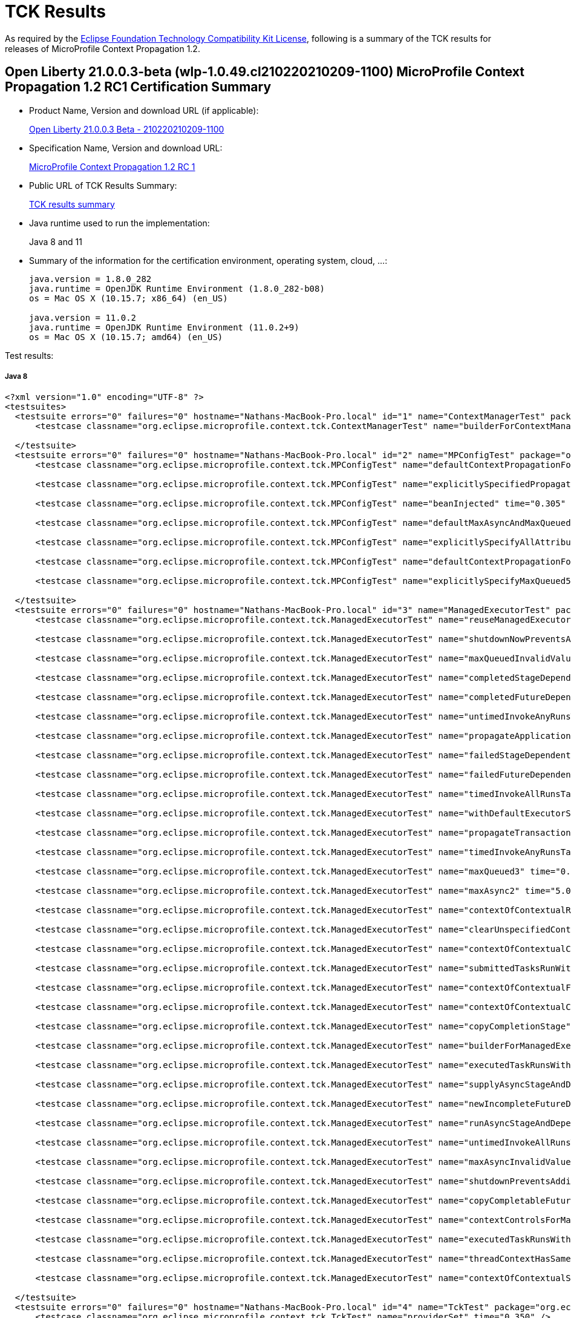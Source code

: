 :page-layout: certification 
= TCK Results

As required by the https://www.eclipse.org/legal/tck.php[Eclipse Foundation Technology Compatibility Kit License], following is a summary of the TCK results for releases of MicroProfile Context Propagation 1.2.

== Open Liberty 21.0.0.3-beta (wlp-1.0.49.cl210220210209-1100) MicroProfile Context Propagation 1.2 RC1 Certification Summary

* Product Name, Version and download URL (if applicable):
+
https://public.dhe.ibm.com/ibmdl/export/pub/software/openliberty/runtime/tck/2021-02-09_1100/openliberty-21.0.0.3-beta.zip[Open Liberty 21.0.0.3 Beta - 210220210209-1100]

* Specification Name, Version and download URL:
+
https://repo1.maven.org/maven2/org/eclipse/microprofile/context-propagation/microprofile-context-propagation-api/1.2-RC1/microprofile-context-propagation-api-1.2-RC1.jar[MicroProfile Context Propagation 1.2 RC 1]

* Public URL of TCK Results Summary:
+
link:TCKResults.html[TCK results summary]

* Java runtime used to run the implementation:
+
Java 8 and 11

* Summary of the information for the certification environment, operating system, cloud, ...:
+
----
java.version = 1.8.0_282
java.runtime = OpenJDK Runtime Environment (1.8.0_282-b08)
os = Mac OS X (10.15.7; x86_64) (en_US)

java.version = 11.0.2
java.runtime = OpenJDK Runtime Environment (11.0.2+9)
os = Mac OS X (10.15.7; amd64) (en_US)
----

Test results:

##### Java 8
[source,xml]
----
<?xml version="1.0" encoding="UTF-8" ?>
<testsuites>
  <testsuite errors="0" failures="0" hostname="Nathans-MacBook-Pro.local" id="1" name="ContextManagerTest" package="org.eclipse.microprofile.context.tck" tests="1" time="0.268" timestamp="19 Feb 2021 19:44:44 GMT">
      <testcase classname="org.eclipse.microprofile.context.tck.ContextManagerTest" name="builderForContextManagerIsProvided" time="0.268" />

  </testsuite>
  <testsuite errors="0" failures="0" hostname="Nathans-MacBook-Pro.local" id="2" name="MPConfigTest" package="org.eclipse.microprofile.context.tck" tests="7" time="0.454" timestamp="19 Feb 2021 19:44:44 GMT">
      <testcase classname="org.eclipse.microprofile.context.tck.MPConfigTest" name="defaultContextPropagationForManagedExecutorViaMPConfig" time="0.029" />

      <testcase classname="org.eclipse.microprofile.context.tck.MPConfigTest" name="explicitlySpecifiedPropagatedTakesPrecedenceOverDefaults" time="0.024" />

      <testcase classname="org.eclipse.microprofile.context.tck.MPConfigTest" name="beanInjected" time="0.305" />

      <testcase classname="org.eclipse.microprofile.context.tck.MPConfigTest" name="defaultMaxAsyncAndMaxQueuedForManagedExecutorViaMPConfig" time="0.028" />

      <testcase classname="org.eclipse.microprofile.context.tck.MPConfigTest" name="explicitlySpecifyAllAttributesOfThreadContext" time="0.022" />

      <testcase classname="org.eclipse.microprofile.context.tck.MPConfigTest" name="defaultContextPropagationForThreadContextViaMPConfig" time="0.019" />

      <testcase classname="org.eclipse.microprofile.context.tck.MPConfigTest" name="explicitlySpecifyMaxQueued5" time="0.027" />

  </testsuite>
  <testsuite errors="0" failures="0" hostname="Nathans-MacBook-Pro.local" id="3" name="ManagedExecutorTest" package="org.eclipse.microprofile.context.tck" tests="35" time="7.101" timestamp="19 Feb 2021 19:44:44 GMT">
      <testcase classname="org.eclipse.microprofile.context.tck.ManagedExecutorTest" name="reuseManagedExecutorBuilder" time="0.034" />

      <testcase classname="org.eclipse.microprofile.context.tck.ManagedExecutorTest" name="shutdownNowPreventsAdditionalSubmitsAndCancelsTasks" time="0.042" />

      <testcase classname="org.eclipse.microprofile.context.tck.ManagedExecutorTest" name="maxQueuedInvalidValues" time="0.034" />

      <testcase classname="org.eclipse.microprofile.context.tck.ManagedExecutorTest" name="completedStageDependentStagesRunWithContext" time="0.031" />

      <testcase classname="org.eclipse.microprofile.context.tck.ManagedExecutorTest" name="completedFutureDependentStagesRunWithContext" time="0.024" />

      <testcase classname="org.eclipse.microprofile.context.tck.ManagedExecutorTest" name="untimedInvokeAnyRunsTasksWithContext" time="0.030" />

      <testcase classname="org.eclipse.microprofile.context.tck.ManagedExecutorTest" name="propagateApplicationContext" time="0.028" />

      <testcase classname="org.eclipse.microprofile.context.tck.ManagedExecutorTest" name="failedStageDependentStagesRunWithContext" time="0.069" />

      <testcase classname="org.eclipse.microprofile.context.tck.ManagedExecutorTest" name="failedFutureDependentStagesRunWithContext" time="0.028" />

      <testcase classname="org.eclipse.microprofile.context.tck.ManagedExecutorTest" name="timedInvokeAllRunsTasksWithContext" time="0.033" />

      <testcase classname="org.eclipse.microprofile.context.tck.ManagedExecutorTest" name="withDefaultExecutorServiceIsUsedDirectlyAndViaGetThreadContext" time="0.066" />

      <testcase classname="org.eclipse.microprofile.context.tck.ManagedExecutorTest" name="propagateTransactionContextJTA" time="0.074" />

      <testcase classname="org.eclipse.microprofile.context.tck.ManagedExecutorTest" name="timedInvokeAnyRunsTaskWithContext" time="0.024" />

      <testcase classname="org.eclipse.microprofile.context.tck.ManagedExecutorTest" name="maxQueued3" time="0.035" />

      <testcase classname="org.eclipse.microprofile.context.tck.ManagedExecutorTest" name="maxAsync2" time="5.034" />

      <testcase classname="org.eclipse.microprofile.context.tck.ManagedExecutorTest" name="contextOfContextualRunnableOverridesContextOfManagedExecutor" time="0.036" />

      <testcase classname="org.eclipse.microprofile.context.tck.ManagedExecutorTest" name="clearUnspecifiedContexts" time="0.024" />

      <testcase classname="org.eclipse.microprofile.context.tck.ManagedExecutorTest" name="contextOfContextualConsumerAndBiFunctionOverrideContextOfManagedExecutor" time="0.043" />

      <testcase classname="org.eclipse.microprofile.context.tck.ManagedExecutorTest" name="submittedTasksRunWithContext" time="0.028" />

      <testcase classname="org.eclipse.microprofile.context.tck.ManagedExecutorTest" name="contextOfContextualFunctionOverridesContextOfManagedExecutor" time="0.036" />

      <testcase classname="org.eclipse.microprofile.context.tck.ManagedExecutorTest" name="contextOfContextualCallableOverridesContextOfManagedExecutor" time="0.029" />

      <testcase classname="org.eclipse.microprofile.context.tck.ManagedExecutorTest" name="copyCompletionStage" time="0.025" />

      <testcase classname="org.eclipse.microprofile.context.tck.ManagedExecutorTest" name="builderForManagedExecutorIsProvided" time="0.052" />

      <testcase classname="org.eclipse.microprofile.context.tck.ManagedExecutorTest" name="executedTaskRunsWithContext" time="0.028" />

      <testcase classname="org.eclipse.microprofile.context.tck.ManagedExecutorTest" name="supplyAsyncStageAndDependentStagesRunWithContext" time="0.038" />

      <testcase classname="org.eclipse.microprofile.context.tck.ManagedExecutorTest" name="newIncompleteFutureDependentStagesRunWithContext" time="0.026" />

      <testcase classname="org.eclipse.microprofile.context.tck.ManagedExecutorTest" name="runAsyncStageAndDependentStagesRunWithContext" time="0.055" />

      <testcase classname="org.eclipse.microprofile.context.tck.ManagedExecutorTest" name="untimedInvokeAllRunsTasksWithContext" time="0.036" />

      <testcase classname="org.eclipse.microprofile.context.tck.ManagedExecutorTest" name="maxAsyncInvalidValues" time="0.035" />

      <testcase classname="org.eclipse.microprofile.context.tck.ManagedExecutorTest" name="shutdownPreventsAdditionalSubmits" time="0.535" />

      <testcase classname="org.eclipse.microprofile.context.tck.ManagedExecutorTest" name="copyCompletableFuture" time="0.028" />

      <testcase classname="org.eclipse.microprofile.context.tck.ManagedExecutorTest" name="contextControlsForManagedExecutorBuilder" time="0.026" />

      <testcase classname="org.eclipse.microprofile.context.tck.ManagedExecutorTest" name="executedTaskRunsWithClearedContext" time="0.029" />

      <testcase classname="org.eclipse.microprofile.context.tck.ManagedExecutorTest" name="threadContextHasSamePropagationSettings" time="0.027" />

      <testcase classname="org.eclipse.microprofile.context.tck.ManagedExecutorTest" name="contextOfContextualSuppplierAndBiConsumerOverrideContextOfManagedExecutor" time="0.379" />

  </testsuite>
  <testsuite errors="0" failures="0" hostname="Nathans-MacBook-Pro.local" id="4" name="TckTest" package="org.eclipse.microprofile.context.tck" tests="1" time="0.350" timestamp="19 Feb 2021 19:44:44 GMT">
      <testcase classname="org.eclipse.microprofile.context.tck.TckTest" name="providerSet" time="0.350" />

  </testsuite>
  <testsuite errors="0" failures="0" hostname="Nathans-MacBook-Pro.local" id="5" name="ThreadContextTest" package="org.eclipse.microprofile.context.tck" tests="22" time="1.952" timestamp="19 Feb 2021 19:44:44 GMT">
      <testcase classname="org.eclipse.microprofile.context.tck.ThreadContextTest" name="contextualBiConsumerRunsWithContext" time="0.030" />

      <testcase classname="org.eclipse.microprofile.context.tck.ThreadContextTest" name="reuseThreadContextBuilder" time="0.032" />

      <testcase classname="org.eclipse.microprofile.context.tck.ThreadContextTest" name="withContextCaptureDependentCompletionStagesRunWithContext" time="0.057" />

      <testcase classname="org.eclipse.microprofile.context.tck.ThreadContextTest" name="contextControlsForThreadContextBuilder" time="0.029" />

      <testcase classname="org.eclipse.microprofile.context.tck.ThreadContextTest" name="withContextCaptureSwitchThreadContext" time="0.049" />

      <testcase classname="org.eclipse.microprofile.context.tck.ThreadContextTest" name="withDefaultExecutorServiceContextCanInvokeAsyncActions" time="0.102" />

      <testcase classname="org.eclipse.microprofile.context.tck.ThreadContextTest" name="currentContextExecutorRunsWithContext" time="0.034" />

      <testcase classname="org.eclipse.microprofile.context.tck.ThreadContextTest" name="thirdPartyContextProvidersAreIncludedInThreadContext" time="0.043" />

      <testcase classname="org.eclipse.microprofile.context.tck.ThreadContextTest" name="contextualCallableRunsWithContext" time="0.025" />

      <testcase classname="org.eclipse.microprofile.context.tck.ThreadContextTest" name="contextualBiFunctionRunsWithContext" time="0.037" />

      <testcase classname="org.eclipse.microprofile.context.tck.ThreadContextTest" name="clearUnspecifiedContexts" time="0.814" />

      <testcase classname="org.eclipse.microprofile.context.tck.ThreadContextTest" name="withContextCaptureMultipleThreadContexts" time="0.042" />

      <testcase classname="org.eclipse.microprofile.context.tck.ThreadContextTest" name="builderForThreadContextIsProvided" time="0.031" />

      <testcase classname="org.eclipse.microprofile.context.tck.ThreadContextTest" name="clearTransactionContextJTA" time="0.297" />

      <testcase classname="org.eclipse.microprofile.context.tck.ThreadContextTest" name="withContextCaptureDependentCompletableFuturesRunWithContext" time="0.030" />

      <testcase classname="org.eclipse.microprofile.context.tck.ThreadContextTest" name="withContextCaptureDependentStageForcedCompletion" time="0.089" />

      <testcase classname="org.eclipse.microprofile.context.tck.ThreadContextTest" name="contextualSupplierRunsWithContext" time="0.040" />

      <testcase classname="org.eclipse.microprofile.context.tck.ThreadContextTest" name="contextualConsumerRunsWithContext" time="0.041" />

      <testcase classname="org.eclipse.microprofile.context.tck.ThreadContextTest" name="withoutDefaultExecutorServiceContextCannotInvokeAsyncActions" time="0.032" />

      <testcase classname="org.eclipse.microprofile.context.tck.ThreadContextTest" name="unchangedContextListDefaultsToEmpty" time="0.043" />

      <testcase classname="org.eclipse.microprofile.context.tck.ThreadContextTest" name="contextualFunctionRunsWithContext" time="0.027" />

      <testcase classname="org.eclipse.microprofile.context.tck.ThreadContextTest" name="contextualRunnableRunsWithContext" time="0.028" />

  </testsuite>
  <testsuite errors="0" failures="0" hostname="Nathans-MacBook-Pro.local" id="6" name="BasicCDITest" package="org.eclipse.microprofile.context.tck.cdi" tests="4" time="0.387" timestamp="19 Feb 2021 19:44:44 GMT">
      <testcase classname="org.eclipse.microprofile.context.tck.cdi.BasicCDITest" name="applicationDefinesProducerOfThreadContext" time="0.321" />

      <testcase classname="org.eclipse.microprofile.context.tck.cdi.BasicCDITest" name="testBasicExecutorUsable" time="0.021" />

      <testcase classname="org.eclipse.microprofile.context.tck.cdi.BasicCDITest" name="testVerifyInjection" time="0.020" />

      <testcase classname="org.eclipse.microprofile.context.tck.cdi.BasicCDITest" name="applicationDefinesProducerUsingInjectedThreadContext" time="0.025" />

  </testsuite>
  <testsuite errors="0" failures="0" hostname="Nathans-MacBook-Pro.local" id="7" name="CDIContextTest" package="org.eclipse.microprofile.context.tck.cdi" tests="8" time="0.534" timestamp="19 Feb 2021 19:44:44 GMT">
      <testcase classname="org.eclipse.microprofile.context.tck.cdi.CDIContextTest" name="testCDITCCtxPropagate" time="0.024" />

      <testcase classname="org.eclipse.microprofile.context.tck.cdi.CDIContextTest" name="testCDIMECtxPropagatesRequestScopedBean" time="0.025" />

      <testcase classname="org.eclipse.microprofile.context.tck.cdi.CDIContextTest" name="testCDIMECtxClearsConversationScopedBeans" time="0.039" />

      <testcase classname="org.eclipse.microprofile.context.tck.cdi.CDIContextTest" name="testCDITCCtxClear" time="0.342" />

      <testcase classname="org.eclipse.microprofile.context.tck.cdi.CDIContextTest" name="testCDIMECtxClearsRequestScopedBean" time="0.022" />

      <testcase classname="org.eclipse.microprofile.context.tck.cdi.CDIContextTest" name="testCDIMECtxPropagatesSessionScopedBean" time="0.030" />

      <testcase classname="org.eclipse.microprofile.context.tck.cdi.CDIContextTest" name="testCDIMECtxPropagatesConversationScopedBean" time="0.029" />

      <testcase classname="org.eclipse.microprofile.context.tck.cdi.CDIContextTest" name="testCDIMECtxClearsSessionScopedBeans" time="0.023" />

  </testsuite>
  <testsuite errors="0" failures="0" hostname="Nathans-MacBook-Pro.local" id="8" name="JTACDITest" package="org.eclipse.microprofile.context.tck.cdi" tests="6" time="0.625" timestamp="19 Feb 2021 19:44:44 GMT">
      <testcase classname="org.eclipse.microprofile.context.tck.cdi.JTACDITest" name="testConcurrentTransactionPropagation" time="0.050" />

      <testcase classname="org.eclipse.microprofile.context.tck.cdi.JTACDITest" name="testTransactionPropagation" time="0.055" />

      <testcase classname="org.eclipse.microprofile.context.tck.cdi.JTACDITest" name="testAsyncTransaction" time="0.400" />

      <testcase classname="org.eclipse.microprofile.context.tck.cdi.JTACDITest" name="testRunWithTxnOfExecutingThread" time="0.023" />

      <testcase classname="org.eclipse.microprofile.context.tck.cdi.JTACDITest" name="testTransactionWithUT" time="0.056" />

      <testcase classname="org.eclipse.microprofile.context.tck.cdi.JTACDITest" name="testTransaction" time="0.041" />

  </testsuite>
</testsuites>


----

##### Java 11
[source,xml]
----
<?xml version="1.0" encoding="UTF-8" ?>
<testsuites>
  <testsuite errors="0" failures="0" hostname="Nathans-MacBook-Pro.local" id="1" name="ContextManagerTest" package="org.eclipse.microprofile.context.tck" tests="1" time="0.298" timestamp="19 Feb 2021 19:48:46 GMT">
      <testcase classname="org.eclipse.microprofile.context.tck.ContextManagerTest" name="builderForContextManagerIsProvided" time="0.298" />

  </testsuite>
  <testsuite errors="0" failures="0" hostname="Nathans-MacBook-Pro.local" id="2" name="MPConfigTest" package="org.eclipse.microprofile.context.tck" tests="7" time="0.448" timestamp="19 Feb 2021 19:48:46 GMT">
      <testcase classname="org.eclipse.microprofile.context.tck.MPConfigTest" name="explicitlySpecifiedPropagatedTakesPrecedenceOverDefaults" time="0.020" />

      <testcase classname="org.eclipse.microprofile.context.tck.MPConfigTest" name="explicitlySpecifyMaxQueued5" time="0.027" />

      <testcase classname="org.eclipse.microprofile.context.tck.MPConfigTest" name="beanInjected" time="0.313" />

      <testcase classname="org.eclipse.microprofile.context.tck.MPConfigTest" name="defaultContextPropagationForManagedExecutorViaMPConfig" time="0.026" />

      <testcase classname="org.eclipse.microprofile.context.tck.MPConfigTest" name="defaultMaxAsyncAndMaxQueuedForManagedExecutorViaMPConfig" time="0.028" />

      <testcase classname="org.eclipse.microprofile.context.tck.MPConfigTest" name="defaultContextPropagationForThreadContextViaMPConfig" time="0.017" />

      <testcase classname="org.eclipse.microprofile.context.tck.MPConfigTest" name="explicitlySpecifyAllAttributesOfThreadContext" time="0.017" />

  </testsuite>
  <testsuite errors="0" failures="0" hostname="Nathans-MacBook-Pro.local" id="3" name="ManagedExecutorTest" package="org.eclipse.microprofile.context.tck" tests="35" time="7.287" timestamp="19 Feb 2021 19:48:46 GMT">
      <testcase classname="org.eclipse.microprofile.context.tck.ManagedExecutorTest" name="copyCompletionStage" time="0.034" />

      <testcase classname="org.eclipse.microprofile.context.tck.ManagedExecutorTest" name="supplyAsyncStageAndDependentStagesRunWithContext" time="0.044" />

      <testcase classname="org.eclipse.microprofile.context.tck.ManagedExecutorTest" name="builderForManagedExecutorIsProvided" time="0.027" />

      <testcase classname="org.eclipse.microprofile.context.tck.ManagedExecutorTest" name="copyCompletableFuture" time="0.035" />

      <testcase classname="org.eclipse.microprofile.context.tck.ManagedExecutorTest" name="withDefaultExecutorServiceIsUsedDirectlyAndViaGetThreadContext" time="0.062" />

      <testcase classname="org.eclipse.microprofile.context.tck.ManagedExecutorTest" name="contextOfContextualRunnableOverridesContextOfManagedExecutor" time="0.040" />

      <testcase classname="org.eclipse.microprofile.context.tck.ManagedExecutorTest" name="runAsyncStageAndDependentStagesRunWithContext" time="0.068" />

      <testcase classname="org.eclipse.microprofile.context.tck.ManagedExecutorTest" name="maxQueued3" time="0.040" />

      <testcase classname="org.eclipse.microprofile.context.tck.ManagedExecutorTest" name="propagateTransactionContextJTA" time="0.070" />

      <testcase classname="org.eclipse.microprofile.context.tck.ManagedExecutorTest" name="failedFutureDependentStagesRunWithContext" time="0.034" />

      <testcase classname="org.eclipse.microprofile.context.tck.ManagedExecutorTest" name="timedInvokeAllRunsTasksWithContext" time="0.040" />

      <testcase classname="org.eclipse.microprofile.context.tck.ManagedExecutorTest" name="executedTaskRunsWithContext" time="0.031" />

      <testcase classname="org.eclipse.microprofile.context.tck.ManagedExecutorTest" name="contextOfContextualCallableOverridesContextOfManagedExecutor" time="0.037" />

      <testcase classname="org.eclipse.microprofile.context.tck.ManagedExecutorTest" name="reuseManagedExecutorBuilder" time="0.036" />

      <testcase classname="org.eclipse.microprofile.context.tck.ManagedExecutorTest" name="timedInvokeAnyRunsTaskWithContext" time="0.027" />

      <testcase classname="org.eclipse.microprofile.context.tck.ManagedExecutorTest" name="newIncompleteFutureDependentStagesRunWithContext" time="0.032" />

      <testcase classname="org.eclipse.microprofile.context.tck.ManagedExecutorTest" name="executedTaskRunsWithClearedContext" time="0.034" />

      <testcase classname="org.eclipse.microprofile.context.tck.ManagedExecutorTest" name="submittedTasksRunWithContext" time="0.030" />

      <testcase classname="org.eclipse.microprofile.context.tck.ManagedExecutorTest" name="shutdownPreventsAdditionalSubmits" time="0.542" />

      <testcase classname="org.eclipse.microprofile.context.tck.ManagedExecutorTest" name="propagateApplicationContext" time="0.039" />

      <testcase classname="org.eclipse.microprofile.context.tck.ManagedExecutorTest" name="contextOfContextualConsumerAndBiFunctionOverrideContextOfManagedExecutor" time="0.037" />

      <testcase classname="org.eclipse.microprofile.context.tck.ManagedExecutorTest" name="completedFutureDependentStagesRunWithContext" time="0.030" />

      <testcase classname="org.eclipse.microprofile.context.tck.ManagedExecutorTest" name="maxAsync2" time="5.051" />

      <testcase classname="org.eclipse.microprofile.context.tck.ManagedExecutorTest" name="failedStageDependentStagesRunWithContext" time="0.069" />

      <testcase classname="org.eclipse.microprofile.context.tck.ManagedExecutorTest" name="threadContextHasSamePropagationSettings" time="0.032" />

      <testcase classname="org.eclipse.microprofile.context.tck.ManagedExecutorTest" name="untimedInvokeAllRunsTasksWithContext" time="0.035" />

      <testcase classname="org.eclipse.microprofile.context.tck.ManagedExecutorTest" name="maxQueuedInvalidValues" time="0.041" />

      <testcase classname="org.eclipse.microprofile.context.tck.ManagedExecutorTest" name="shutdownNowPreventsAdditionalSubmitsAndCancelsTasks" time="0.040" />

      <testcase classname="org.eclipse.microprofile.context.tck.ManagedExecutorTest" name="completedStageDependentStagesRunWithContext" time="0.041" />

      <testcase classname="org.eclipse.microprofile.context.tck.ManagedExecutorTest" name="maxAsyncInvalidValues" time="0.050" />

      <testcase classname="org.eclipse.microprofile.context.tck.ManagedExecutorTest" name="contextOfContextualFunctionOverridesContextOfManagedExecutor" time="0.039" />

      <testcase classname="org.eclipse.microprofile.context.tck.ManagedExecutorTest" name="contextOfContextualSuppplierAndBiConsumerOverrideContextOfManagedExecutor" time="0.424" />

      <testcase classname="org.eclipse.microprofile.context.tck.ManagedExecutorTest" name="untimedInvokeAnyRunsTasksWithContext" time="0.034" />

      <testcase classname="org.eclipse.microprofile.context.tck.ManagedExecutorTest" name="contextControlsForManagedExecutorBuilder" time="0.032" />

      <testcase classname="org.eclipse.microprofile.context.tck.ManagedExecutorTest" name="clearUnspecifiedContexts" time="0.030" />

  </testsuite>
  <testsuite errors="0" failures="0" hostname="Nathans-MacBook-Pro.local" id="4" name="TckTest" package="org.eclipse.microprofile.context.tck" tests="1" time="0.324" timestamp="19 Feb 2021 19:48:46 GMT">
      <testcase classname="org.eclipse.microprofile.context.tck.TckTest" name="providerSet" time="0.324" />

  </testsuite>
  <testsuite errors="0" failures="0" hostname="Nathans-MacBook-Pro.local" id="5" name="ThreadContextTest" package="org.eclipse.microprofile.context.tck" tests="22" time="2.141" timestamp="19 Feb 2021 19:48:46 GMT">
      <testcase classname="org.eclipse.microprofile.context.tck.ThreadContextTest" name="contextualSupplierRunsWithContext" time="0.053" />

      <testcase classname="org.eclipse.microprofile.context.tck.ThreadContextTest" name="currentContextExecutorRunsWithContext" time="0.043" />

      <testcase classname="org.eclipse.microprofile.context.tck.ThreadContextTest" name="withContextCaptureDependentCompletionStagesRunWithContext" time="0.072" />

      <testcase classname="org.eclipse.microprofile.context.tck.ThreadContextTest" name="contextualCallableRunsWithContext" time="0.027" />

      <testcase classname="org.eclipse.microprofile.context.tck.ThreadContextTest" name="builderForThreadContextIsProvided" time="0.039" />

      <testcase classname="org.eclipse.microprofile.context.tck.ThreadContextTest" name="clearUnspecifiedContexts" time="0.886" />

      <testcase classname="org.eclipse.microprofile.context.tck.ThreadContextTest" name="contextualConsumerRunsWithContext" time="0.054" />

      <testcase classname="org.eclipse.microprofile.context.tck.ThreadContextTest" name="contextControlsForThreadContextBuilder" time="0.035" />

      <testcase classname="org.eclipse.microprofile.context.tck.ThreadContextTest" name="withDefaultExecutorServiceContextCanInvokeAsyncActions" time="0.134" />

      <testcase classname="org.eclipse.microprofile.context.tck.ThreadContextTest" name="withContextCaptureMultipleThreadContexts" time="0.051" />

      <testcase classname="org.eclipse.microprofile.context.tck.ThreadContextTest" name="contextualRunnableRunsWithContext" time="0.032" />

      <testcase classname="org.eclipse.microprofile.context.tck.ThreadContextTest" name="withoutDefaultExecutorServiceContextCannotInvokeAsyncActions" time="0.035" />

      <testcase classname="org.eclipse.microprofile.context.tck.ThreadContextTest" name="reuseThreadContextBuilder" time="0.040" />

      <testcase classname="org.eclipse.microprofile.context.tck.ThreadContextTest" name="withContextCaptureDependentStageForcedCompletion" time="0.134" />

      <testcase classname="org.eclipse.microprofile.context.tck.ThreadContextTest" name="contextualBiConsumerRunsWithContext" time="0.033" />

      <testcase classname="org.eclipse.microprofile.context.tck.ThreadContextTest" name="contextualBiFunctionRunsWithContext" time="0.041" />

      <testcase classname="org.eclipse.microprofile.context.tck.ThreadContextTest" name="contextualFunctionRunsWithContext" time="0.032" />

      <testcase classname="org.eclipse.microprofile.context.tck.ThreadContextTest" name="withContextCaptureDependentCompletableFuturesRunWithContext" time="0.035" />

      <testcase classname="org.eclipse.microprofile.context.tck.ThreadContextTest" name="thirdPartyContextProvidersAreIncludedInThreadContext" time="0.046" />

      <testcase classname="org.eclipse.microprofile.context.tck.ThreadContextTest" name="unchangedContextListDefaultsToEmpty" time="0.052" />

      <testcase classname="org.eclipse.microprofile.context.tck.ThreadContextTest" name="clearTransactionContextJTA" time="0.206" />

      <testcase classname="org.eclipse.microprofile.context.tck.ThreadContextTest" name="withContextCaptureSwitchThreadContext" time="0.061" />

  </testsuite>
  <testsuite errors="0" failures="0" hostname="Nathans-MacBook-Pro.local" id="6" name="BasicCDITest" package="org.eclipse.microprofile.context.tck.cdi" tests="4" time="0.380" timestamp="19 Feb 2021 19:48:46 GMT">
      <testcase classname="org.eclipse.microprofile.context.tck.cdi.BasicCDITest" name="testBasicExecutorUsable" time="0.020" />

      <testcase classname="org.eclipse.microprofile.context.tck.cdi.BasicCDITest" name="applicationDefinesProducerOfThreadContext" time="0.317" />

      <testcase classname="org.eclipse.microprofile.context.tck.cdi.BasicCDITest" name="testVerifyInjection" time="0.017" />

      <testcase classname="org.eclipse.microprofile.context.tck.cdi.BasicCDITest" name="applicationDefinesProducerUsingInjectedThreadContext" time="0.026" />

  </testsuite>
  <testsuite errors="0" failures="0" hostname="Nathans-MacBook-Pro.local" id="7" name="CDIContextTest" package="org.eclipse.microprofile.context.tck.cdi" tests="8" time="0.490" timestamp="19 Feb 2021 19:48:46 GMT">
      <testcase classname="org.eclipse.microprofile.context.tck.cdi.CDIContextTest" name="testCDIMECtxClearsSessionScopedBeans" time="0.017" />

      <testcase classname="org.eclipse.microprofile.context.tck.cdi.CDIContextTest" name="testCDIMECtxPropagatesRequestScopedBean" time="0.019" />

      <testcase classname="org.eclipse.microprofile.context.tck.cdi.CDIContextTest" name="testCDIMECtxClearsRequestScopedBean" time="0.017" />

      <testcase classname="org.eclipse.microprofile.context.tck.cdi.CDIContextTest" name="testCDIMECtxPropagatesConversationScopedBean" time="0.021" />

      <testcase classname="org.eclipse.microprofile.context.tck.cdi.CDIContextTest" name="testCDITCCtxPropagate" time="0.019" />

      <testcase classname="org.eclipse.microprofile.context.tck.cdi.CDIContextTest" name="testCDIMECtxPropagatesSessionScopedBean" time="0.024" />

      <testcase classname="org.eclipse.microprofile.context.tck.cdi.CDIContextTest" name="testCDIMECtxClearsConversationScopedBeans" time="0.035" />

      <testcase classname="org.eclipse.microprofile.context.tck.cdi.CDIContextTest" name="testCDITCCtxClear" time="0.338" />

  </testsuite>
  <testsuite errors="0" failures="0" hostname="Nathans-MacBook-Pro.local" id="8" name="JTACDITest" package="org.eclipse.microprofile.context.tck.cdi" tests="6" time="0.643" timestamp="19 Feb 2021 19:48:46 GMT">
      <testcase classname="org.eclipse.microprofile.context.tck.cdi.JTACDITest" name="testTransactionWithUT" time="0.056" />

      <testcase classname="org.eclipse.microprofile.context.tck.cdi.JTACDITest" name="testTransaction" time="0.055" />

      <testcase classname="org.eclipse.microprofile.context.tck.cdi.JTACDITest" name="testTransactionPropagation" time="0.058" />

      <testcase classname="org.eclipse.microprofile.context.tck.cdi.JTACDITest" name="testRunWithTxnOfExecutingThread" time="0.024" />

      <testcase classname="org.eclipse.microprofile.context.tck.cdi.JTACDITest" name="testAsyncTransaction" time="0.396" />

      <testcase classname="org.eclipse.microprofile.context.tck.cdi.JTACDITest" name="testConcurrentTransactionPropagation" time="0.054" />

  </testsuite>
</testsuites>


----


== Open Liberty TCK build - 202102051432-1214 MicroProfile Context Propagation 1.2 Certification Summary

* Product Name, Version and download URL (if applicable):
+
https://public.dhe.ibm.com/ibmdl/export/pub/software/openliberty/runtime/tck/2021-02-05_1432/openliberty-all-21.0.0.2-202102051432-1214.zip[Open Liberty TCK build - 202102051432-1214]

* Specification Name, Version and download URL:
+
MicroProfile Context Propagation 1.2

* Public URL of TCK Results Summary:
+
link:TCKResults.html[TCK results summary]

* Java runtime used to run the implementation:
+
Java 8 and 11

* Summary of the information for the certification environment, operating system, cloud, ...:
+
----
java.version = 1.8.0_252
java.runtime = OpenJDK Runtime Environment (1.8.0_252-b09)
os = Linux (4.18.0-147.8.1.el8_1.x86_64; amd64) (en_US)

java.version = 11.0.7
java.runtime = OpenJDK Runtime Environment (11.0.7+10)
os = Linux (4.15.0-20-generic; amd64) (en_US)
----

Test results:

##### Java 8
[source,xml]
----
<?xml version="1.0" encoding="UTF-8" ?>
<testsuites>
  <testsuite errors="0" failures="0" hostname="ebcprh0667kt57ff5-n.fyre.ibm.com" id="1" name="ContextManagerTest" package="org.eclipse.microprofile.context.tck" tests="1" time="1.363" timestamp="6 Feb 2021 03:33:52 GMT">
      <testcase classname="org.eclipse.microprofile.context.tck.ContextManagerTest" name="builderForContextManagerIsProvided" time="1.363" />

  </testsuite>
  <testsuite errors="0" failures="0" hostname="ebcprh0667kt57ff5-n.fyre.ibm.com" id="2" name="MPConfigTest" package="org.eclipse.microprofile.context.tck" tests="7" time="2.212" timestamp="6 Feb 2021 03:33:52 GMT">
      <testcase classname="org.eclipse.microprofile.context.tck.MPConfigTest" name="explicitlySpecifiedPropagatedTakesPrecedenceOverDefaults" time="0.095" />

      <testcase classname="org.eclipse.microprofile.context.tck.MPConfigTest" name="defaultContextPropagationForThreadContextViaMPConfig" time="0.144" />

      <testcase classname="org.eclipse.microprofile.context.tck.MPConfigTest" name="explicitlySpecifyAllAttributesOfThreadContext" time="0.050" />

      <testcase classname="org.eclipse.microprofile.context.tck.MPConfigTest" name="explicitlySpecifyMaxQueued5" time="0.076" />

      <testcase classname="org.eclipse.microprofile.context.tck.MPConfigTest" name="beanInjected" time="1.199" />

      <testcase classname="org.eclipse.microprofile.context.tck.MPConfigTest" name="defaultMaxAsyncAndMaxQueuedForManagedExecutorViaMPConfig" time="0.120" />

      <testcase classname="org.eclipse.microprofile.context.tck.MPConfigTest" name="defaultContextPropagationForManagedExecutorViaMPConfig" time="0.528" />

  </testsuite>
  <testsuite errors="0" failures="0" hostname="ebcprh0667kt57ff5-n.fyre.ibm.com" id="3" name="ManagedExecutorTest" package="org.eclipse.microprofile.context.tck" tests="35" time="11.530" timestamp="6 Feb 2021 03:33:52 GMT">
      <testcase classname="org.eclipse.microprofile.context.tck.ManagedExecutorTest" name="supplyAsyncStageAndDependentStagesRunWithContext" time="0.079" />

      <testcase classname="org.eclipse.microprofile.context.tck.ManagedExecutorTest" name="builderForManagedExecutorIsProvided" time="1.065" />

      <testcase classname="org.eclipse.microprofile.context.tck.ManagedExecutorTest" name="maxAsync2" time="5.107" />

      <testcase classname="org.eclipse.microprofile.context.tck.ManagedExecutorTest" name="runAsyncStageAndDependentStagesRunWithContext" time="0.144" />

      <testcase classname="org.eclipse.microprofile.context.tck.ManagedExecutorTest" name="reuseManagedExecutorBuilder" time="0.079" />

      <testcase classname="org.eclipse.microprofile.context.tck.ManagedExecutorTest" name="contextOfContextualSuppplierAndBiConsumerOverrideContextOfManagedExecutor" time="0.186" />

      <testcase classname="org.eclipse.microprofile.context.tck.ManagedExecutorTest" name="threadContextHasSamePropagationSettings" time="0.078" />

      <testcase classname="org.eclipse.microprofile.context.tck.ManagedExecutorTest" name="maxQueued3" time="0.116" />

      <testcase classname="org.eclipse.microprofile.context.tck.ManagedExecutorTest" name="executedTaskRunsWithContext" time="0.093" />

      <testcase classname="org.eclipse.microprofile.context.tck.ManagedExecutorTest" name="timedInvokeAllRunsTasksWithContext" time="0.084" />

      <testcase classname="org.eclipse.microprofile.context.tck.ManagedExecutorTest" name="contextOfContextualFunctionOverridesContextOfManagedExecutor" time="0.319" />

      <testcase classname="org.eclipse.microprofile.context.tck.ManagedExecutorTest" name="untimedInvokeAnyRunsTasksWithContext" time="0.088" />

      <testcase classname="org.eclipse.microprofile.context.tck.ManagedExecutorTest" name="contextControlsForManagedExecutorBuilder" time="0.104" />

      <testcase classname="org.eclipse.microprofile.context.tck.ManagedExecutorTest" name="shutdownNowPreventsAdditionalSubmitsAndCancelsTasks" time="0.113" />

      <testcase classname="org.eclipse.microprofile.context.tck.ManagedExecutorTest" name="clearUnspecifiedContexts" time="0.169" />

      <testcase classname="org.eclipse.microprofile.context.tck.ManagedExecutorTest" name="maxAsyncInvalidValues" time="0.072" />

      <testcase classname="org.eclipse.microprofile.context.tck.ManagedExecutorTest" name="completedStageDependentStagesRunWithContext" time="0.189" />

      <testcase classname="org.eclipse.microprofile.context.tck.ManagedExecutorTest" name="completedFutureDependentStagesRunWithContext" time="0.211" />

      <testcase classname="org.eclipse.microprofile.context.tck.ManagedExecutorTest" name="copyCompletableFuture" time="0.122" />

      <testcase classname="org.eclipse.microprofile.context.tck.ManagedExecutorTest" name="propagateApplicationContext" time="0.092" />

      <testcase classname="org.eclipse.microprofile.context.tck.ManagedExecutorTest" name="contextOfContextualCallableOverridesContextOfManagedExecutor" time="0.152" />

      <testcase classname="org.eclipse.microprofile.context.tck.ManagedExecutorTest" name="failedStageDependentStagesRunWithContext" time="0.304" />

      <testcase classname="org.eclipse.microprofile.context.tck.ManagedExecutorTest" name="newIncompleteFutureDependentStagesRunWithContext" time="0.093" />

      <testcase classname="org.eclipse.microprofile.context.tck.ManagedExecutorTest" name="copyCompletionStage" time="0.109" />

      <testcase classname="org.eclipse.microprofile.context.tck.ManagedExecutorTest" name="submittedTasksRunWithContext" time="0.090" />

      <testcase classname="org.eclipse.microprofile.context.tck.ManagedExecutorTest" name="timedInvokeAnyRunsTaskWithContext" time="0.081" />

      <testcase classname="org.eclipse.microprofile.context.tck.ManagedExecutorTest" name="contextOfContextualConsumerAndBiFunctionOverrideContextOfManagedExecutor" time="0.148" />

      <testcase classname="org.eclipse.microprofile.context.tck.ManagedExecutorTest" name="withDefaultExecutorServiceIsUsedDirectlyAndViaGetThreadContext" time="0.238" />

      <testcase classname="org.eclipse.microprofile.context.tck.ManagedExecutorTest" name="executedTaskRunsWithClearedContext" time="0.089" />

      <testcase classname="org.eclipse.microprofile.context.tck.ManagedExecutorTest" name="propagateTransactionContextJTA" time="1.150" />

      <testcase classname="org.eclipse.microprofile.context.tck.ManagedExecutorTest" name="failedFutureDependentStagesRunWithContext" time="0.115" />

      <testcase classname="org.eclipse.microprofile.context.tck.ManagedExecutorTest" name="contextOfContextualRunnableOverridesContextOfManagedExecutor" time="0.167" />

      <testcase classname="org.eclipse.microprofile.context.tck.ManagedExecutorTest" name="maxQueuedInvalidValues" time="0.079" />

      <testcase classname="org.eclipse.microprofile.context.tck.ManagedExecutorTest" name="shutdownPreventsAdditionalSubmits" time="0.093" />

      <testcase classname="org.eclipse.microprofile.context.tck.ManagedExecutorTest" name="untimedInvokeAllRunsTasksWithContext" time="0.112" />

  </testsuite>
  <testsuite errors="0" failures="0" hostname="ebcprh0667kt57ff5-n.fyre.ibm.com" id="4" name="TckTest" package="org.eclipse.microprofile.context.tck" tests="1" time="0.771" timestamp="6 Feb 2021 03:33:52 GMT">
      <testcase classname="org.eclipse.microprofile.context.tck.TckTest" name="providerSet" time="0.771" />

  </testsuite>
  <testsuite errors="0" failures="0" hostname="ebcprh0667kt57ff5-n.fyre.ibm.com" id="5" name="ThreadContextTest" package="org.eclipse.microprofile.context.tck" tests="22" time="2.541" timestamp="6 Feb 2021 03:33:52 GMT">
      <testcase classname="org.eclipse.microprofile.context.tck.ThreadContextTest" name="contextualRunnableRunsWithContext" time="0.064" />

      <testcase classname="org.eclipse.microprofile.context.tck.ThreadContextTest" name="contextualSupplierRunsWithContext" time="0.055" />

      <testcase classname="org.eclipse.microprofile.context.tck.ThreadContextTest" name="contextualFunctionRunsWithContext" time="0.067" />

      <testcase classname="org.eclipse.microprofile.context.tck.ThreadContextTest" name="withContextCaptureMultipleThreadContexts" time="0.093" />

      <testcase classname="org.eclipse.microprofile.context.tck.ThreadContextTest" name="contextControlsForThreadContextBuilder" time="0.084" />

      <testcase classname="org.eclipse.microprofile.context.tck.ThreadContextTest" name="contextualBiConsumerRunsWithContext" time="0.067" />

      <testcase classname="org.eclipse.microprofile.context.tck.ThreadContextTest" name="builderForThreadContextIsProvided" time="0.894" />

      <testcase classname="org.eclipse.microprofile.context.tck.ThreadContextTest" name="withContextCaptureDependentStageForcedCompletion" time="0.045" />

      <testcase classname="org.eclipse.microprofile.context.tck.ThreadContextTest" name="clearUnspecifiedContexts" time="0.082" />

      <testcase classname="org.eclipse.microprofile.context.tck.ThreadContextTest" name="unchangedContextListDefaultsToEmpty" time="0.061" />

      <testcase classname="org.eclipse.microprofile.context.tck.ThreadContextTest" name="contextualConsumerRunsWithContext" time="0.069" />

      <testcase classname="org.eclipse.microprofile.context.tck.ThreadContextTest" name="withDefaultExecutorServiceContextCanInvokeAsyncActions" time="0.146" />

      <testcase classname="org.eclipse.microprofile.context.tck.ThreadContextTest" name="withContextCaptureDependentCompletableFuturesRunWithContext" time="0.160" />

      <testcase classname="org.eclipse.microprofile.context.tck.ThreadContextTest" name="thirdPartyContextProvidersAreIncludedInThreadContext" time="0.043" />

      <testcase classname="org.eclipse.microprofile.context.tck.ThreadContextTest" name="contextualCallableRunsWithContext" time="0.058" />

      <testcase classname="org.eclipse.microprofile.context.tck.ThreadContextTest" name="contextualBiFunctionRunsWithContext" time="0.063" />

      <testcase classname="org.eclipse.microprofile.context.tck.ThreadContextTest" name="withContextCaptureSwitchThreadContext" time="0.098" />

      <testcase classname="org.eclipse.microprofile.context.tck.ThreadContextTest" name="withoutDefaultExecutorServiceContextCannotInvokeAsyncActions" time="0.045" />

      <testcase classname="org.eclipse.microprofile.context.tck.ThreadContextTest" name="currentContextExecutorRunsWithContext" time="0.075" />

      <testcase classname="org.eclipse.microprofile.context.tck.ThreadContextTest" name="withContextCaptureDependentCompletionStagesRunWithContext" time="0.102" />

      <testcase classname="org.eclipse.microprofile.context.tck.ThreadContextTest" name="clearTransactionContextJTA" time="0.116" />

      <testcase classname="org.eclipse.microprofile.context.tck.ThreadContextTest" name="reuseThreadContextBuilder" time="0.054" />

  </testsuite>
  <testsuite errors="0" failures="0" hostname="ebcprh0667kt57ff5-n.fyre.ibm.com" id="6" name="BasicCDITest" package="org.eclipse.microprofile.context.tck.cdi" tests="4" time="0.954" timestamp="6 Feb 2021 03:33:52 GMT">
      <testcase classname="org.eclipse.microprofile.context.tck.cdi.BasicCDITest" name="testBasicExecutorUsable" time="0.054" />

      <testcase classname="org.eclipse.microprofile.context.tck.cdi.BasicCDITest" name="testVerifyInjection" time="0.054" />

      <testcase classname="org.eclipse.microprofile.context.tck.cdi.BasicCDITest" name="applicationDefinesProducerUsingInjectedThreadContext" time="0.108" />

      <testcase classname="org.eclipse.microprofile.context.tck.cdi.BasicCDITest" name="applicationDefinesProducerOfThreadContext" time="0.738" />

  </testsuite>
  <testsuite errors="0" failures="0" hostname="ebcprh0667kt57ff5-n.fyre.ibm.com" id="7" name="CDIContextTest" package="org.eclipse.microprofile.context.tck.cdi" tests="8" time="1.135" timestamp="6 Feb 2021 03:33:52 GMT">
      <testcase classname="org.eclipse.microprofile.context.tck.cdi.CDIContextTest" name="testCDIMECtxPropagatesConversationScopedBean" time="0.057" />

      <testcase classname="org.eclipse.microprofile.context.tck.cdi.CDIContextTest" name="testCDIMECtxPropagatesSessionScopedBean" time="0.060" />

      <testcase classname="org.eclipse.microprofile.context.tck.cdi.CDIContextTest" name="testCDIMECtxClearsConversationScopedBeans" time="0.680" />

      <testcase classname="org.eclipse.microprofile.context.tck.cdi.CDIContextTest" name="testCDITCCtxPropagate" time="0.054" />

      <testcase classname="org.eclipse.microprofile.context.tck.cdi.CDIContextTest" name="testCDIMECtxPropagatesRequestScopedBean" time="0.060" />

      <testcase classname="org.eclipse.microprofile.context.tck.cdi.CDIContextTest" name="testCDITCCtxClear" time="0.052" />

      <testcase classname="org.eclipse.microprofile.context.tck.cdi.CDIContextTest" name="testCDIMECtxClearsRequestScopedBean" time="0.082" />

      <testcase classname="org.eclipse.microprofile.context.tck.cdi.CDIContextTest" name="testCDIMECtxClearsSessionScopedBeans" time="0.090" />

  </testsuite>
  <testsuite errors="0" failures="0" hostname="ebcprh0667kt57ff5-n.fyre.ibm.com" id="8" name="JTACDITest" package="org.eclipse.microprofile.context.tck.cdi" tests="6" time="1.144" timestamp="6 Feb 2021 03:33:52 GMT">
      <testcase classname="org.eclipse.microprofile.context.tck.cdi.JTACDITest" name="testConcurrentTransactionPropagation" time="0.145" />

      <testcase classname="org.eclipse.microprofile.context.tck.cdi.JTACDITest" name="testTransactionWithUT" time="0.077" />

      <testcase classname="org.eclipse.microprofile.context.tck.cdi.JTACDITest" name="testTransactionPropagation" time="0.082" />

      <testcase classname="org.eclipse.microprofile.context.tck.cdi.JTACDITest" name="testRunWithTxnOfExecutingThread" time="0.053" />

      <testcase classname="org.eclipse.microprofile.context.tck.cdi.JTACDITest" name="testTransaction" time="0.075" />

      <testcase classname="org.eclipse.microprofile.context.tck.cdi.JTACDITest" name="testAsyncTransaction" time="0.712" />

  </testsuite>
</testsuites>


----

##### Java 11
[source,xml]
----
<?xml version="1.0" encoding="UTF-8" ?>
<testsuites>
  <testsuite errors="0" failures="0" hostname="ne-80cde-9e5d-47e9-ac33-1eff4e1104fb-ebc-coqdmkcaifu5" id="1" name="ContextManagerTest" package="org.eclipse.microprofile.context.tck" tests="1" time="1.113" timestamp="6 Feb 2021 03:06:59 GMT">
      <testcase classname="org.eclipse.microprofile.context.tck.ContextManagerTest" name="builderForContextManagerIsProvided" time="1.113" />

  </testsuite>
  <testsuite errors="0" failures="0" hostname="ne-80cde-9e5d-47e9-ac33-1eff4e1104fb-ebc-coqdmkcaifu5" id="2" name="MPConfigTest" package="org.eclipse.microprofile.context.tck" tests="7" time="1.436" timestamp="6 Feb 2021 03:06:59 GMT">
      <testcase classname="org.eclipse.microprofile.context.tck.MPConfigTest" name="defaultContextPropagationForThreadContextViaMPConfig" time="0.067" />

      <testcase classname="org.eclipse.microprofile.context.tck.MPConfigTest" name="beanInjected" time="0.747" />

      <testcase classname="org.eclipse.microprofile.context.tck.MPConfigTest" name="explicitlySpecifyAllAttributesOfThreadContext" time="0.058" />

      <testcase classname="org.eclipse.microprofile.context.tck.MPConfigTest" name="explicitlySpecifyMaxQueued5" time="0.066" />

      <testcase classname="org.eclipse.microprofile.context.tck.MPConfigTest" name="defaultContextPropagationForManagedExecutorViaMPConfig" time="0.356" />

      <testcase classname="org.eclipse.microprofile.context.tck.MPConfigTest" name="explicitlySpecifiedPropagatedTakesPrecedenceOverDefaults" time="0.049" />

      <testcase classname="org.eclipse.microprofile.context.tck.MPConfigTest" name="defaultMaxAsyncAndMaxQueuedForManagedExecutorViaMPConfig" time="0.093" />

  </testsuite>
  <testsuite errors="0" failures="0" hostname="ne-80cde-9e5d-47e9-ac33-1eff4e1104fb-ebc-coqdmkcaifu5" id="3" name="ManagedExecutorTest" package="org.eclipse.microprofile.context.tck" tests="35" time="10.090" timestamp="6 Feb 2021 03:06:59 GMT">
      <testcase classname="org.eclipse.microprofile.context.tck.ManagedExecutorTest" name="failedFutureDependentStagesRunWithContext" time="0.093" />

      <testcase classname="org.eclipse.microprofile.context.tck.ManagedExecutorTest" name="executedTaskRunsWithClearedContext" time="0.056" />

      <testcase classname="org.eclipse.microprofile.context.tck.ManagedExecutorTest" name="contextOfContextualCallableOverridesContextOfManagedExecutor" time="0.102" />

      <testcase classname="org.eclipse.microprofile.context.tck.ManagedExecutorTest" name="maxQueued3" time="0.087" />

      <testcase classname="org.eclipse.microprofile.context.tck.ManagedExecutorTest" name="supplyAsyncStageAndDependentStagesRunWithContext" time="0.074" />

      <testcase classname="org.eclipse.microprofile.context.tck.ManagedExecutorTest" name="shutdownPreventsAdditionalSubmits" time="0.577" />

      <testcase classname="org.eclipse.microprofile.context.tck.ManagedExecutorTest" name="failedStageDependentStagesRunWithContext" time="0.111" />

      <testcase classname="org.eclipse.microprofile.context.tck.ManagedExecutorTest" name="copyCompletableFuture" time="0.061" />

      <testcase classname="org.eclipse.microprofile.context.tck.ManagedExecutorTest" name="timedInvokeAllRunsTasksWithContext" time="0.062" />

      <testcase classname="org.eclipse.microprofile.context.tck.ManagedExecutorTest" name="withDefaultExecutorServiceIsUsedDirectlyAndViaGetThreadContext" time="0.179" />

      <testcase classname="org.eclipse.microprofile.context.tck.ManagedExecutorTest" name="executedTaskRunsWithContext" time="0.076" />

      <testcase classname="org.eclipse.microprofile.context.tck.ManagedExecutorTest" name="submittedTasksRunWithContext" time="0.065" />

      <testcase classname="org.eclipse.microprofile.context.tck.ManagedExecutorTest" name="timedInvokeAnyRunsTaskWithContext" time="0.071" />

      <testcase classname="org.eclipse.microprofile.context.tck.ManagedExecutorTest" name="maxAsyncInvalidValues" time="0.068" />

      <testcase classname="org.eclipse.microprofile.context.tck.ManagedExecutorTest" name="propagateApplicationContext" time="0.078" />

      <testcase classname="org.eclipse.microprofile.context.tck.ManagedExecutorTest" name="propagateTransactionContextJTA" time="0.920" />

      <testcase classname="org.eclipse.microprofile.context.tck.ManagedExecutorTest" name="reuseManagedExecutorBuilder" time="0.075" />

      <testcase classname="org.eclipse.microprofile.context.tck.ManagedExecutorTest" name="copyCompletionStage" time="0.059" />

      <testcase classname="org.eclipse.microprofile.context.tck.ManagedExecutorTest" name="contextControlsForManagedExecutorBuilder" time="0.109" />

      <testcase classname="org.eclipse.microprofile.context.tck.ManagedExecutorTest" name="contextOfContextualRunnableOverridesContextOfManagedExecutor" time="0.097" />

      <testcase classname="org.eclipse.microprofile.context.tck.ManagedExecutorTest" name="runAsyncStageAndDependentStagesRunWithContext" time="0.114" />

      <testcase classname="org.eclipse.microprofile.context.tck.ManagedExecutorTest" name="clearUnspecifiedContexts" time="0.086" />

      <testcase classname="org.eclipse.microprofile.context.tck.ManagedExecutorTest" name="contextOfContextualSuppplierAndBiConsumerOverrideContextOfManagedExecutor" time="0.101" />

      <testcase classname="org.eclipse.microprofile.context.tck.ManagedExecutorTest" name="contextOfContextualConsumerAndBiFunctionOverrideContextOfManagedExecutor" time="0.094" />

      <testcase classname="org.eclipse.microprofile.context.tck.ManagedExecutorTest" name="shutdownNowPreventsAdditionalSubmitsAndCancelsTasks" time="0.078" />

      <testcase classname="org.eclipse.microprofile.context.tck.ManagedExecutorTest" name="completedFutureDependentStagesRunWithContext" time="0.154" />

      <testcase classname="org.eclipse.microprofile.context.tck.ManagedExecutorTest" name="maxQueuedInvalidValues" time="0.069" />

      <testcase classname="org.eclipse.microprofile.context.tck.ManagedExecutorTest" name="untimedInvokeAnyRunsTasksWithContext" time="0.068" />

      <testcase classname="org.eclipse.microprofile.context.tck.ManagedExecutorTest" name="builderForManagedExecutorIsProvided" time="0.712" />

      <testcase classname="org.eclipse.microprofile.context.tck.ManagedExecutorTest" name="threadContextHasSamePropagationSettings" time="0.089" />

      <testcase classname="org.eclipse.microprofile.context.tck.ManagedExecutorTest" name="untimedInvokeAllRunsTasksWithContext" time="0.079" />

      <testcase classname="org.eclipse.microprofile.context.tck.ManagedExecutorTest" name="contextOfContextualFunctionOverridesContextOfManagedExecutor" time="0.178" />

      <testcase classname="org.eclipse.microprofile.context.tck.ManagedExecutorTest" name="maxAsync2" time="5.069" />

      <testcase classname="org.eclipse.microprofile.context.tck.ManagedExecutorTest" name="newIncompleteFutureDependentStagesRunWithContext" time="0.066" />

      <testcase classname="org.eclipse.microprofile.context.tck.ManagedExecutorTest" name="completedStageDependentStagesRunWithContext" time="0.113" />

  </testsuite>
  <testsuite errors="0" failures="0" hostname="ne-80cde-9e5d-47e9-ac33-1eff4e1104fb-ebc-coqdmkcaifu5" id="4" name="TckTest" package="org.eclipse.microprofile.context.tck" tests="1" time="0.661" timestamp="6 Feb 2021 03:06:59 GMT">
      <testcase classname="org.eclipse.microprofile.context.tck.TckTest" name="providerSet" time="0.661" />

  </testsuite>
  <testsuite errors="0" failures="0" hostname="ne-80cde-9e5d-47e9-ac33-1eff4e1104fb-ebc-coqdmkcaifu5" id="5" name="ThreadContextTest" package="org.eclipse.microprofile.context.tck" tests="22" time="1.869" timestamp="6 Feb 2021 03:06:59 GMT">
      <testcase classname="org.eclipse.microprofile.context.tck.ThreadContextTest" name="withContextCaptureMultipleThreadContexts" time="0.039" />

      <testcase classname="org.eclipse.microprofile.context.tck.ThreadContextTest" name="contextualFunctionRunsWithContext" time="0.045" />

      <testcase classname="org.eclipse.microprofile.context.tck.ThreadContextTest" name="withContextCaptureDependentCompletionStagesRunWithContext" time="0.059" />

      <testcase classname="org.eclipse.microprofile.context.tck.ThreadContextTest" name="contextControlsForThreadContextBuilder" time="0.111" />

      <testcase classname="org.eclipse.microprofile.context.tck.ThreadContextTest" name="withContextCaptureDependentStageForcedCompletion" time="0.028" />

      <testcase classname="org.eclipse.microprofile.context.tck.ThreadContextTest" name="reuseThreadContextBuilder" time="0.047" />

      <testcase classname="org.eclipse.microprofile.context.tck.ThreadContextTest" name="withContextCaptureSwitchThreadContext" time="0.033" />

      <testcase classname="org.eclipse.microprofile.context.tck.ThreadContextTest" name="withDefaultExecutorServiceContextCanInvokeAsyncActions" time="0.098" />

      <testcase classname="org.eclipse.microprofile.context.tck.ThreadContextTest" name="clearUnspecifiedContexts" time="0.048" />

      <testcase classname="org.eclipse.microprofile.context.tck.ThreadContextTest" name="currentContextExecutorRunsWithContext" time="0.079" />

      <testcase classname="org.eclipse.microprofile.context.tck.ThreadContextTest" name="contextualBiConsumerRunsWithContext" time="0.101" />

      <testcase classname="org.eclipse.microprofile.context.tck.ThreadContextTest" name="clearTransactionContextJTA" time="0.049" />

      <testcase classname="org.eclipse.microprofile.context.tck.ThreadContextTest" name="withContextCaptureDependentCompletableFuturesRunWithContext" time="0.140" />

      <testcase classname="org.eclipse.microprofile.context.tck.ThreadContextTest" name="withoutDefaultExecutorServiceContextCannotInvokeAsyncActions" time="0.036" />

      <testcase classname="org.eclipse.microprofile.context.tck.ThreadContextTest" name="builderForThreadContextIsProvided" time="0.580" />

      <testcase classname="org.eclipse.microprofile.context.tck.ThreadContextTest" name="contextualConsumerRunsWithContext" time="0.055" />

      <testcase classname="org.eclipse.microprofile.context.tck.ThreadContextTest" name="contextualBiFunctionRunsWithContext" time="0.068" />

      <testcase classname="org.eclipse.microprofile.context.tck.ThreadContextTest" name="unchangedContextListDefaultsToEmpty" time="0.037" />

      <testcase classname="org.eclipse.microprofile.context.tck.ThreadContextTest" name="thirdPartyContextProvidersAreIncludedInThreadContext" time="0.039" />

      <testcase classname="org.eclipse.microprofile.context.tck.ThreadContextTest" name="contextualCallableRunsWithContext" time="0.081" />

      <testcase classname="org.eclipse.microprofile.context.tck.ThreadContextTest" name="contextualSupplierRunsWithContext" time="0.044" />

      <testcase classname="org.eclipse.microprofile.context.tck.ThreadContextTest" name="contextualRunnableRunsWithContext" time="0.052" />

  </testsuite>
  <testsuite errors="0" failures="0" hostname="ne-80cde-9e5d-47e9-ac33-1eff4e1104fb-ebc-coqdmkcaifu5" id="6" name="BasicCDITest" package="org.eclipse.microprofile.context.tck.cdi" tests="4" time="0.767" timestamp="6 Feb 2021 03:06:59 GMT">
      <testcase classname="org.eclipse.microprofile.context.tck.cdi.BasicCDITest" name="applicationDefinesProducerOfThreadContext" time="0.600" />

      <testcase classname="org.eclipse.microprofile.context.tck.cdi.BasicCDITest" name="testBasicExecutorUsable" time="0.047" />

      <testcase classname="org.eclipse.microprofile.context.tck.cdi.BasicCDITest" name="applicationDefinesProducerUsingInjectedThreadContext" time="0.087" />

      <testcase classname="org.eclipse.microprofile.context.tck.cdi.BasicCDITest" name="testVerifyInjection" time="0.033" />

  </testsuite>
  <testsuite errors="0" failures="0" hostname="ne-80cde-9e5d-47e9-ac33-1eff4e1104fb-ebc-coqdmkcaifu5" id="7" name="CDIContextTest" package="org.eclipse.microprofile.context.tck.cdi" tests="8" time="0.878" timestamp="6 Feb 2021 03:06:59 GMT">
      <testcase classname="org.eclipse.microprofile.context.tck.cdi.CDIContextTest" name="testCDIMECtxClearsRequestScopedBean" time="0.082" />

      <testcase classname="org.eclipse.microprofile.context.tck.cdi.CDIContextTest" name="testCDITCCtxClear" time="0.035" />

      <testcase classname="org.eclipse.microprofile.context.tck.cdi.CDIContextTest" name="testCDIMECtxClearsSessionScopedBeans" time="0.081" />

      <testcase classname="org.eclipse.microprofile.context.tck.cdi.CDIContextTest" name="testCDITCCtxPropagate" time="0.033" />

      <testcase classname="org.eclipse.microprofile.context.tck.cdi.CDIContextTest" name="testCDIMECtxPropagatesRequestScopedBean" time="0.034" />

      <testcase classname="org.eclipse.microprofile.context.tck.cdi.CDIContextTest" name="testCDIMECtxPropagatesSessionScopedBean" time="0.037" />

      <testcase classname="org.eclipse.microprofile.context.tck.cdi.CDIContextTest" name="testCDIMECtxPropagatesConversationScopedBean" time="0.050" />

      <testcase classname="org.eclipse.microprofile.context.tck.cdi.CDIContextTest" name="testCDIMECtxClearsConversationScopedBeans" time="0.526" />

  </testsuite>
  <testsuite errors="0" failures="0" hostname="ne-80cde-9e5d-47e9-ac33-1eff4e1104fb-ebc-coqdmkcaifu5" id="8" name="JTACDITest" package="org.eclipse.microprofile.context.tck.cdi" tests="6" time="0.940" timestamp="6 Feb 2021 03:06:59 GMT">
      <testcase classname="org.eclipse.microprofile.context.tck.cdi.JTACDITest" name="testTransactionPropagation" time="0.068" />

      <testcase classname="org.eclipse.microprofile.context.tck.cdi.JTACDITest" name="testTransactionWithUT" time="0.065" />

      <testcase classname="org.eclipse.microprofile.context.tck.cdi.JTACDITest" name="testRunWithTxnOfExecutingThread" time="0.041" />

      <testcase classname="org.eclipse.microprofile.context.tck.cdi.JTACDITest" name="testTransaction" time="0.050" />

      <testcase classname="org.eclipse.microprofile.context.tck.cdi.JTACDITest" name="testAsyncTransaction" time="0.597" />

      <testcase classname="org.eclipse.microprofile.context.tck.cdi.JTACDITest" name="testConcurrentTransactionPropagation" time="0.119" />

  </testsuite>
</testsuites>


----
